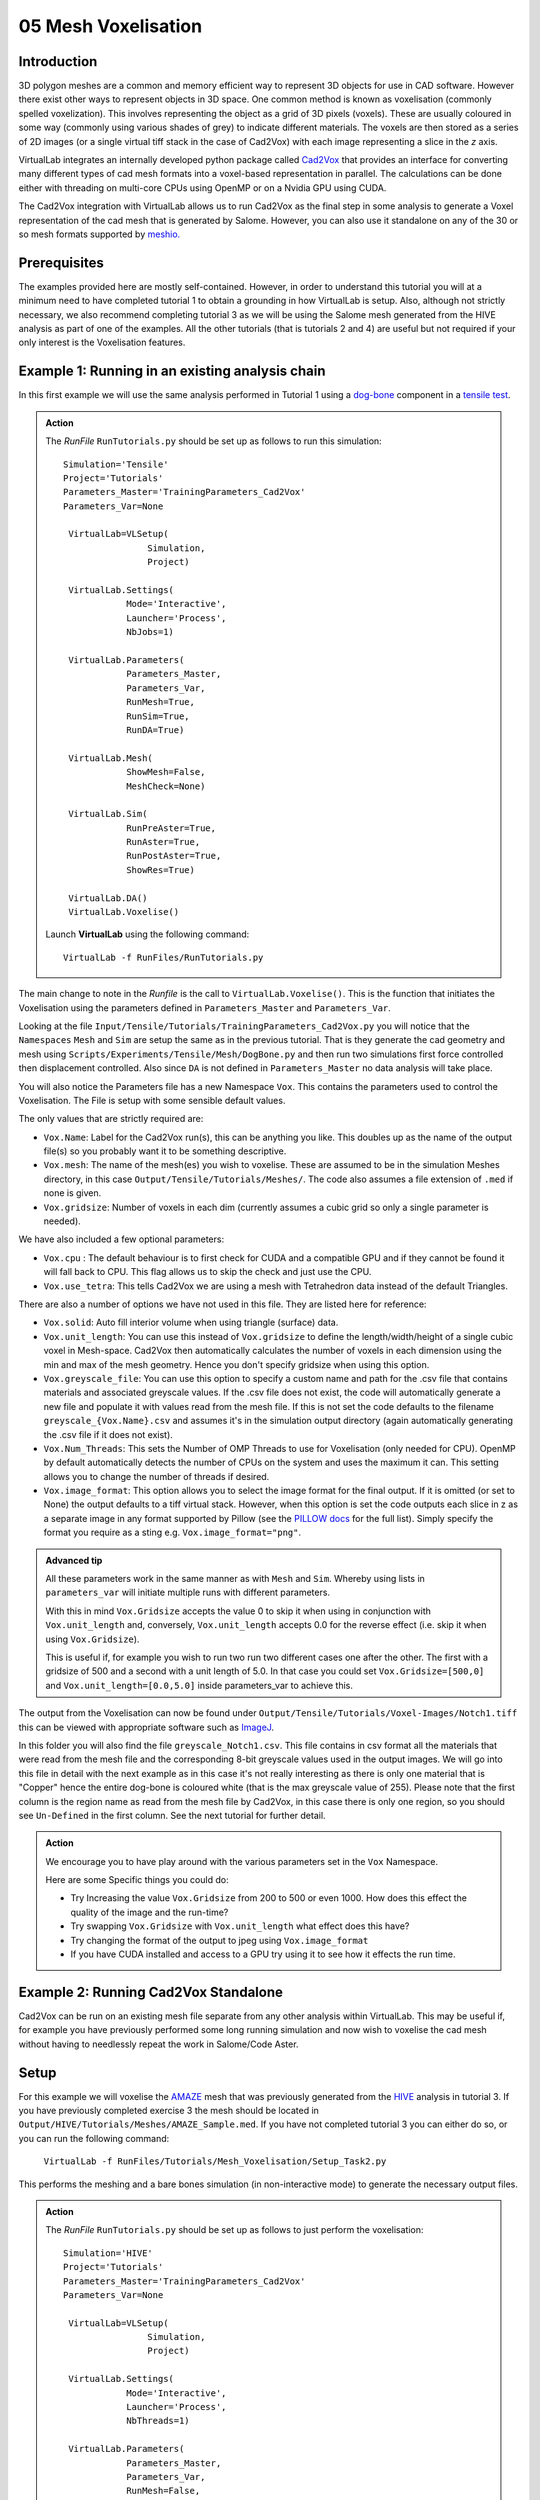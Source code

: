 05 Mesh Voxelisation
====================================

Introduction
************

3D polygon meshes are a common and memory efficient way to represent 3D objects for use in CAD software. However there exist other ways to represent objects in 3D space. One common method is known as voxelisation (commonly spelled voxelization). This involves representing the object as a grid of 3D pixels (voxels). These are usually coloured in some way (commonly using various shades of grey) to indicate different materials. The voxels are then stored as a series of 2D images (or a single virtual tiff stack in the case of Cad2Vox) with each image representing a slice in the *z* axis.

VirtualLab integrates an internally developed python package called `Cad2Vox <https://github.com/bjthorpe/Cad2vox>`_ that provides an interface for converting many different types of cad mesh formats into a voxel-based representation in parallel. The calculations can be done either with threading on multi-core CPUs using OpenMP or on a Nvidia GPU using CUDA.

The Cad2Vox integration with VirtualLab allows us to run Cad2Vox as the final step in some analysis to generate a Voxel representation of the cad mesh that is generated by Salome. However, you can also use it standalone on any of the 30 or so mesh formats supported by `meshio. <https://pypi.org/project/meshio/>`_

Prerequisites
*************
The examples provided here are mostly self-contained. However, in order to understand this tutorial you will at a minimum need to have completed tutorial 1 to obtain a grounding in how VirtualLab is setup. Also, although not strictly necessary, we also recommend completing tutorial 3 as we will be using the Salome mesh generated from the HIVE analysis as part of one of the examples. All the other tutorials (that is tutorials 2 and 4) are useful but not required if your only interest is the Voxelisation features.

Example 1: Running in an existing analysis chain
*************************************************

In this first example we will use the same analysis performed in Tutorial 1 using a `dog-bone <tensile.html#sample>`_ component in a `tensile test <../virtual_exp.html#tensile-testing>`_.

.. admonition:: Action
   :class: Action

   The *RunFile* ``RunTutorials.py`` should be set up as follows to run this simulation::

       Simulation='Tensile'
       Project='Tutorials'
       Parameters_Master='TrainingParameters_Cad2Vox'
       Parameters_Var=None

        VirtualLab=VLSetup(
        	       Simulation,
        	       Project)

        VirtualLab.Settings(
                   Mode='Interactive',
                   Launcher='Process',
                   NbJobs=1)

        VirtualLab.Parameters(
                   Parameters_Master,
                   Parameters_Var,
                   RunMesh=True,
                   RunSim=True,
                   RunDA=True)

        VirtualLab.Mesh(
                   ShowMesh=False,
                   MeshCheck=None)

        VirtualLab.Sim(
                   RunPreAster=True,
                   RunAster=True,
                   RunPostAster=True,
                   ShowRes=True)

        VirtualLab.DA()
	VirtualLab.Voxelise()


   Launch **VirtualLab** using the following command::

        VirtualLab -f RunFiles/RunTutorials.py

The main change to note in the *Runfile* is the call to ``VirtualLab.Voxelise()``. This is the function that initiates the Voxelisation using the parameters defined in ``Parameters_Master`` and ``Parameters_Var``.

Looking at the file ``Input/Tensile/Tutorials/TrainingParameters_Cad2Vox.py`` you will notice that the ``Namespaces`` ``Mesh``  and ``Sim`` are setup the same as in the previous tutorial. That is they generate the cad geometry and mesh using ``Scripts/Experiments/Tensile/Mesh/DogBone.py`` and then run two simulations first force controlled then displacement controlled. Also since ``DA`` is not defined in ``Parameters_Master`` no data analysis will take place.

You will also notice the Parameters file has a new Namespace ``Vox``. This contains the parameters used to control the Voxelisation. The File is setup with some sensible default values.

The only values that are strictly required are:

* ``Vox.Name``: Label for the Cad2Vox run(s), this can be anything you like. This doubles up as the name of the output file(s) so you probably want it to be something descriptive.
* ``Vox.mesh``: The name of the mesh(es) you wish to voxelise. These are assumed to be in the simulation Meshes directory, in this case ``Output/Tensile/Tutorials/Meshes/``. The code also assumes a file extension of ``.med`` if none is given.
* ``Vox.gridsize``: Number of voxels in each dim (currently assumes a cubic grid so only a single parameter is needed).

We have also included a few optional parameters:

* ``Vox.cpu`` : The default behaviour is to first check for CUDA and a compatible GPU and if they cannot be found it will fall back to CPU. This flag allows us to skip the check and just use the CPU.
* ``Vox.use_tetra``: This tells Cad2Vox we are using a mesh with Tetrahedron data instead of the default Triangles.


There are also a number of options we have not used in this file. They are listed here for reference:

* ``Vox.solid``: Auto fill interior volume when using triangle (surface) data.
* ``Vox.unit_length``: You can use this instead of ``Vox.gridsize`` to define the length/width/height of a single cubic voxel in Mesh-space. Cad2Vox then automatically calculates the number of voxels in each dimension using the min and max of the mesh geometry. Hence you don't specify gridsize when using this option.
* ``Vox.greyscale_file``: You can use this option to specify a custom name and path for the .csv file that contains materials and associated greyscale values. If the .csv file does not exist, the code will automatically generate a new file and populate it with values read from the mesh file. If this is not set the code defaults to the filename ``greyscale_{Vox.Name}.csv`` and assumes it's in the simulation output directory (again automatically generating the .csv file if it does not exist).
* ``Vox.Num_Threads``: This sets the Number of OMP Threads to use for Voxelisation (only needed for CPU). OpenMP by default automatically detects the number of CPUs on the system and uses the maximum it can. This setting allows you to change the number of threads if desired.
* ``Vox.image_format``: This option allows you to select the image format for the final output. If it is omitted (or set to None) the output defaults to a tiff virtual stack. However, when this option is set the code outputs each slice in z as a separate image in any format supported by Pillow (see the `PILLOW docs <https://pillow.readthedocs.io/en/stable/handbook/image-file-formats.html>`_ for the full list). Simply specify the format you require as a sting e.g. ``Vox.image_format="png"``.

.. admonition:: Advanced tip

   All these parameters work in the same manner as with ``Mesh`` and ``Sim``.  Whereby using lists in ``parameters_var``  will initiate multiple runs with different parameters.


   With this in mind ``Vox.Gridsize`` accepts the value 0 to skip it when using in conjunction with ``Vox.unit_length`` and, conversely, ``Vox.unit_length`` accepts 0.0 for the reverse effect (i.e. skip it when using ``Vox.Gridsize``).

   This is useful if, for example you wish to run two run two different cases one after the other. The first with a gridsize of 500 and a second with a unit length of 5.0. In that case you could set ``Vox.Gridsize=[500,0]`` and ``Vox.unit_length=[0.0,5.0]`` inside parameters_var to achieve this.

The output from the Voxelisation can now be found under ``Output/Tensile/Tutorials/Voxel-Images/Notch1.tiff`` this can be viewed with appropriate software such as `ImageJ <https://imagej.nih.gov/ij/>`_.

In this folder you will also find the file ``greyscale_Notch1.csv``. This file contains in csv format all the materials that were read from the mesh file and the corresponding 8-bit greyscale values used in the output images. We will go into this file in detail with the next example as in this case it's not really interesting as there is only one material that is "Copper" hence the entire dog-bone is coloured white (that is the max greyscale value of 255). Please note that the first column is the region name as read from the mesh file by Cad2Vox, in this case there is only one region, so you should see ``Un-Defined`` in the first column. See the next tutorial for further detail.



.. admonition:: Action

   We encourage you to have play around with the various parameters set in the ``Vox`` Namespace.

   Here are some Specific things you could do:

   * Try Increasing the value ``Vox.Gridsize`` from 200 to 500 or even 1000. How does this effect the quality of the image and the run-time?

   * Try swapping ``Vox.Gridsize`` with ``Vox.unit_length`` what effect does this have?

   * Try changing the format of the output to jpeg using ``Vox.image_format``

   * If you have CUDA installed and access to a GPU try using it to see how it effects the run time.


Example 2: Running Cad2Vox Standalone
*************************************

Cad2Vox can be run on an existing mesh file separate from any other analysis within VirtualLab. This may be useful if, for example you have previously performed some long running simulation and now wish to voxelise the cad mesh without having to needlessly repeat the work in Salome/Code Aster.

Setup
*****
For this example we will voxelise the `AMAZE <hive.html#sample>`_  mesh that was previously generated from the `HIVE <../virtual_exp.html#HIVE>`_ analysis in tutorial 3. If you have previously completed exercise 3 the mesh should be located in ``Output/HIVE/Tutorials/Meshes/AMAZE_Sample.med``. If you have not completed tutorial 3 you can either do so, or you can run the following command:

    ``VirtualLab -f RunFiles/Tutorials/Mesh_Voxelisation/Setup_Task2.py``

This performs the meshing and a bare bones simulation (in non-interactive mode) to generate the necessary output files.

.. admonition:: Action
   :class: Action

   The *RunFile* ``RunTutorials.py`` should be set up as follows to just perform the voxelisation::

       Simulation='HIVE'
       Project='Tutorials'
       Parameters_Master='TrainingParameters_Cad2Vox'
       Parameters_Var=None

        VirtualLab=VLSetup(
        	       Simulation,
        	       Project)

        VirtualLab.Settings(
                   Mode='Interactive',
                   Launcher='Process',
                   NbThreads=1)

        VirtualLab.Parameters(
                   Parameters_Master,
                   Parameters_Var,
                   RunMesh=False,
                   RunSim=False,
                   RunDA=False)

	VirtualLab.Voxelise()


   Launch **VirtualLab** using the following command::

        VirtualLab -f RunFiles/RunTutorials.py

In this example you can see that we have turned off Salome and CodeAster by setting ``RunMesh=False``, ``RunSim=False``, and ``RunDA=False`` so only the Voxelisation will now take place.

Once again the file ``Input/HIVE/Tutorials/TrainingParameters_Cad2Vox.py`` is  setup with some sensible default values using the ``Vox`` Namespace. The output from the Voxelisation can be found in ``Output/HIVE/Tutorials/Voxel-Images/AMAZE_Sample.tiff``.

Unlike the previous example this mesh has 3 regions representing 2 different materials, tungsten and copper (see ``Sim.Materials`` in ``training_parameters.py``. In this case the regions are labelled as: ``Block Sample``, ``Pipe Sample``, and ``Sample Tile``. These have been automatically read in from the mesh by Cad2Vox and each region has different greyscale values applied to make them visually distinct from one another.

The greyscale values used for each region can be seen in the file ``Output/HIVE/Tutorials/Voxel-Images/greyscale_AMAZE.csv``. This file contains a simple csv table with 3 columns of data separated by commas. First is the region name as read from the mesh file by Cad2Vox, second is the region index assigned by Salome and the third is the greyscale value used in the output.

When first generated the greyscale values are evenly spread from 1 to 255 across all regions found. These can be changed in this file to whatever values you wish and will be read in on subsequent runs. You can also change the region names if desired. However, we do not recommend changing the region index as this is used internally by Cad2Vox to generate the voxel image slices and may produce unexpected results.

Unfortunately, Salome does not use the most descriptive names for each region of the mesh (it just uses the keys from ``Sim.Materials``). Also to make things slightly more annoying the mesh file may contain objects that Salome uses internally (e.g. planes for calculating force/displacment etc.) with no easy way of distinguishing them automatically from the material regions.  Therefore, you may need to play around with the greyscale values of small number of regions to work out what the labels refer to. You can then rename them to something more appropriate and set the greyscale for any region you don't want to see in the final output to 0.

.. tip::

   If you wish to change where the greyscale file is located you can use the previously mentioned parameter ``Vox.greyscale_file`` to set a custom path, remembering to include the .csv extension. Also if you mess up the file and want to regenerate the greyscale file simply delete the ``greyscale_AMAZE.csv`` file (or move it to another location) and re-run Cad2Vox.


.. tip::
   If you want to use a custom directory to store input meshes for standalone use, you can define ``Vox.mesh`` to be a string that is the absolute path to the mesh file you wish to use. However, you will need to ensure you include the ``.med`` file extension. On Windows absolute paths usually start with ``C:\`` (although depending on your exact system they can be any other drive letter) on MacOS and Linux they always start with ``/``.

.. admonition:: Action

   As mentioned previously the labels for the mesh regions are not the most useful. Therefore, here are some Specific things you could try to rectify this:

   * rename each region in the greyscale file to better describe what it represents (e.g. changing "Pipe sample" to "Copper Pipe").

   * Set the greyscale values so the regions are distinct from one another.

Example 3: Using none Salome med mesh files
*******************************************

Our final example involves using mesh formats other than Salome med. Cad2Vox itself actually uses the python package `meshio. <https://pypi.org/project/meshio/>`_ to read in mesh data. This package officially supports more than 30 common mesh formats so if you have your mesh geometry in another format there is a good chance Cad2Vox will just work.

There are however, 3 caveats to bear in mind:

#. We have not tested every possible format. We know that ``.med``, ``.stl``, ``.ply``, and ``.obj`` all work as expected. You are welcome to try other formats as they should work however, your results may vary.

#. Cad2Vox can only work on meshes containing Triangles or Tetrahedrons no other cell shapes are currently supported.

#. Greyscale values from material data are only officially supported with ``.med`` since ``.obj``, ``.ply`` and ``.stl`` meshes don't contain material data. As such for other mesh formats the greyscale is just set to white (255) for the entire mesh. You can change this value in ``greyscale_Welsh-Dragon.csv`` where you will find the "region" listed as "Undefined".

With these in mind actually using a different mesh format through VirtualLab is as simple as setting ``Vox.mesh`` to a string containing the name of the file you wish to use including the file extension. You can then place the mesh in the same default directory as you would for a ``.med`` mesh. Or as discussed earlier you can use the absolute path to the file, again including the extension.

For our example we will use the Welsh Dragon Model which was released by `Bangor university <http://vmg.cs.bangor.ac.uk/downloads>`_, UK, for Eurographics 2011. The model can be downloaded `from here <https://sourceforge.net/p/gvirtualxray/code/HEAD/tree/trunk/SimpleGVXR-examples/WelshDragon/welsh-dragon-small.stl>`_. This file should be placed in ``Output/Dragon/Tutorials/Meshes`` (or again you can set ``Vox.mesh`` inside ``Input/Dragon/Tutorials/TrainingParameters_Dragon.py`` to the path of the mesh file).

.. admonition:: Action
   :class: Action

   The *RunFile* ``RunTutorials.py`` should be set up as follows to perform the voxelisation::

       Simulation='Dragon'
       Project='Tutorials'
       Parameters_Master='TrainingParameters_Dragon'
       Parameters_Var=None

        VirtualLab=VLSetup(
        	       Simulation,
        	       Project)

        VirtualLab.Settings(
                   Mode='Interactive',
                   Launcher='Process',
                   NbThreads=1)

        VirtualLab.Parameters(
                   Parameters_Master,
                   Parameters_Var,
                   RunMesh=False,
                   RunSim=False,
                   RunDA=False)

	VirtualLab.Voxelise()


   We can then once again launch **VirtualLab** using the following command::

        VirtualLab -f RunFiles/RunTutorials.py

The output is located in ``Output/Dragon/Tutorials/Voxel-Images/Welsh-Dragon.Tiff``. You may notice that since this mesh only contains triangle data the resulting voxel image is only colours voxels on the surface of the model. You will also notice that much like the dog bone in example 1 the model surface defaults to white (greyscale value of 255). This is because ``.stl`` files contain no information on materials so as such the entire mesh is set to a single greyscale value. Once again you can change this value in ``greyscale_Welsh-Dragon.csv`` if desired.

.. admonition:: Auto-filling surface meshes

   Because this final example uses a triangle mesh one final thing you can try is changing the option ``Vox.solid`` to True. This will use a different algorithm to auto-fill the interior volume. This works well on this particular mesh. However, if you wish to use this on your own surface meshes you will need to be aware of a few caveats:

   #. The algorithm used is not robust so depending on the geometry it may work well but can sometimes leave holes in the mesh.

   #. The algorithm used is also much slower than the normal surface algorithm.

   #. In the current version of Cad2Vox materials are not implemented when using solid. This means that the voxels in the model will always have a greyscale value of 255. The code will also not generate a greyscale csv file and will simply ignore any that already exist.
